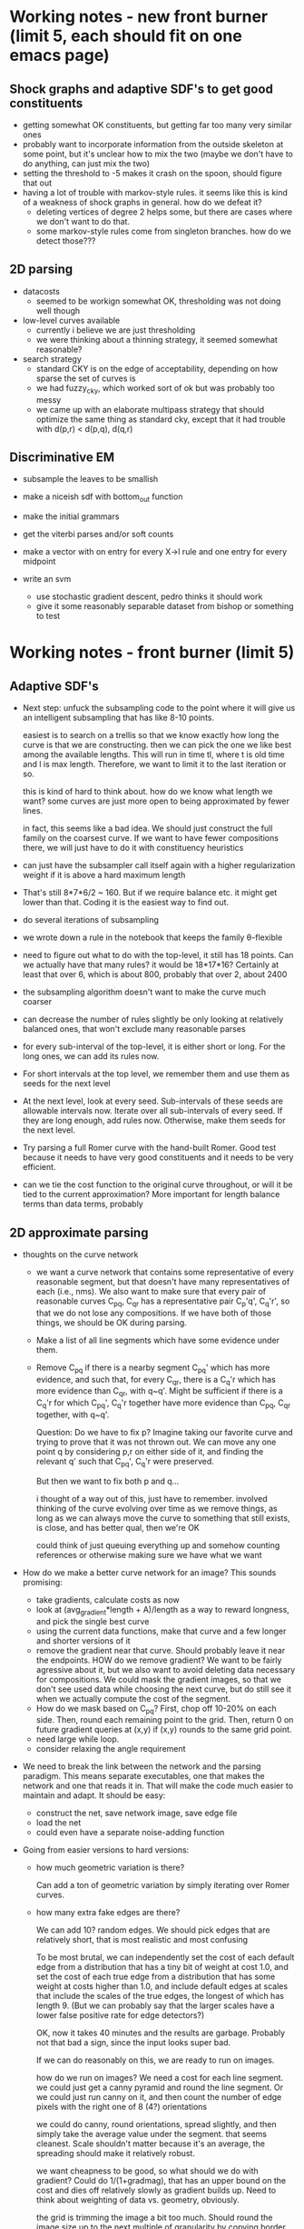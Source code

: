 * Working notes - new front burner (limit 5, each should fit on one emacs page)
** Shock graphs and adaptive SDF's to get good constituents
  - getting somewhat OK constituents, but getting far too many very
    similar ones
  - probably want to incorporate information from the outside skeleton
    at some point, but it's unclear how to mix the two (maybe we don't
    have to do anything, can just mix the two)
  - setting the threshold to -5 makes it crash on the spoon, should
    figure that out
  - having a lot of trouble with markov-style rules. it seems like
    this is kind of a weakness of shock graphs in general. how do we
    defeat it? 
    - deleting vertices of degree 2 helps some, but there are cases
      where we don't want to do that.
    - some markov-style rules come from singleton branches. how do we
      detect those???

** 2D parsing
  - datacosts
    - seemed to be workign somewhat OK, thresholding was not doing well though
  - low-level curves available
    - currently i believe we are just thresholding
    - we were thinking about a thinning strategy, it seemed somewhat reasonable?
  - search strategy
    - standard CKY is on the edge of acceptability, depending on how
      sparse the set of curves is
    - we had fuzzy_cky, which worked sort of ok but was probably too messy
    - we came up with an elaborate multipass strategy that should
      optimize the same thing as standard cky, except that it had
      trouble with d(p,r) < d(p,q), d(q,r)

** Discriminative EM
  - subsample the leaves to be smallish
  - make a niceish sdf with bottom_out function
  - make the initial grammars
  - get the viterbi parses and/or soft counts
  - make a vector with on entry for every X->l rule and one entry for every midpoint

  - write an svm
    - use stochastic gradient descent, pedro thinks it should work
    - give it some reasonably separable dataset from bishop or something to test
* Working notes - front burner (limit 5)
** Adaptive SDF's
  - Next step: unfuck the subsampling code to the point where it will
    give us an intelligent subsampling that has like 8-10 points.

    easiest is to search on a trellis so that we know exactly how long
    the curve is that we are constructing. then we can pick the one we
    like best among the available lengths. This will run in time tl,
    where t is old time and l is max length. Therefore, we want to
    limit it to the last iteration or so.

    this is kind of hard to think about. how do we know what length we
    want? some curves are just more open to being approximated by
    fewer lines.

    in fact, this seems like a bad idea. We should just construct the
    full family on the coarsest curve. If we want to have fewer
    compositions there, we will just have to do it with constituency
    heuristics

  - can just have the subsampler call itself again with a higher
    regularization weight if it is above a hard maximum length

  - That's still 8*7*6/2 ~ 160. But if we require balance etc. it
    might get lower than that. Coding it is the easiest way to find out.

  - do several iterations of subsampling

  - we wrote down a rule in the notebook that keeps the family
    \theta-flexible

  - need to figure out what to do with the top-level, it still has 18
    points. Can we actually have that many rules? it would be
    18*17*16? Certainly at least that over 6, which is about 800,
    probably that over 2, about 2400

  - the subsampling algorithm doesn't want to make the curve much coarser


  - can decrease the number of rules slightly be only looking at
    relatively balanced ones, that won't exclude many reasonable
    parses

  - for every sub-interval of the top-level, it is either short or
    long. For the long ones, we can add its rules now.

  - For short intervals at the top level, we remember them and use
    them as seeds for the next level

  - At the next level, look at every seed. Sub-intervals of these
    seeds are allowable intervals now. Iterate over all sub-intervals
    of every seed. If they are long enough, add rules now. Otherwise,
    make them seeds for the next level.

  - Try parsing a full Romer curve with the hand-built Romer. Good
    test because it needs to have very good constituents and it needs
    to be very efficient.

  - can we tie the cost function to the original curve throughout, or
    will it be tied to the current approximation? More important for
    length balance terms than data terms, probably

** 2D approximate parsing
  - thoughts on the curve network
    - we want a curve network that contains some representative of
      every reasonable segment, but that doesn't have many
      representatives of each (i.e., nms). We also want to make sure
      that every pair of reasonable curves C_pq, C_qr has a
      representative pair C_p'q', C_q'r', so that we do not lose any
      compositions. If we have both of those things, we should be OK
      during parsing.

    - Make a list of all line segments which have some evidence under
      them.

    - Remove C_pq if there is a nearby segment C_pq' which has more
      evidence, and such that, for every C_qr, there is a C_q'r which
      has more evidence than C_qr, with q~q'. Might be sufficient if
      there is a C_q'r for which C_pq', C_q'r together have more
      evidence than C_pq, C_qr together, with q~q'.

      Question: Do we have to fix p? Imagine taking our favorite curve
      and trying to prove that it was not thrown out. We can move any
      one point q by considering p,r on either side of it, and finding
      the relevant q' such that C_pq', C_q'r were preserved. 

      But then we want to fix both p and q...

      i thought of a way out of this, just have to remember. involved
      thinking of the curve evolving over time as we remove things, as
      long as we can always move the curve to something that still
      exists, is close, and has better qual, then we're OK

      could think of just queuing everything up and somehow counting
      references or otherwise making sure we have what we want

  - How do we make a better curve network for an image? This sounds promising:
    - take gradients, calculate costs as now
    - look at (avg_gradient*length + A)/length as a way to reward
      longness, and pick the single best curve
    - using the current data functions, make that curve and a few
      longer and shorter versions of it
    - remove the gradient near that curve. Should probably leave it
      near the endpoints. HOW do we remove gradient? We want to be
      fairly agressive about it, but we also want to avoid deleting
      data necessary for compositions. We could mask the gradient
      images, so that we don't see used data while choosing the next
      curve, but do still see it when we actually compute the cost of
      the segment.
    - How do we mask based on C_pq? First, chop off 10-20% on each
      side. Then, round each remaining point to the grid. Then, return
      0 on future gradient queries at (x,y) if (x,y) rounds to the
      same grid point.
    - need large while loop.
    - consider relaxing the angle requirement

  - We need to break the link between the network and the parsing
    paradigm. This means separate executables, one that makes the
    network and one that reads it in. That will make the code much
    easier to maintain and adapt. It should be easy:
    - construct the net, save network image, save edge file
    - load the net
    - could even have a separate noise-adding function

  - Going from easier versions to hard versions:
    - how much geometric variation is there?

      Can add a ton of geometric variation by simply iterating over
      Romer curves.

    - how many extra fake edges are there?

      We can add 10? random edges. We should pick edges that are
      relatively short, that is most realistic and most confusing

      To be most brutal, we can independently set the cost of each
      default edge from a distribution that has a tiny bit of weight
      at cost 1.0, and set the cost of each true edge from a
      distribution that has some weight at costs higher than 1.0, and
      include default edges at scales that include the scales of the
      true edges, the longest of which has length 9. (But we can
      probably say that the larger scales have a lower false positive
      rate for edge detectors?)

      OK, now it takes 40 minutes and the results are
      garbage. Probably not that bad a sign, since the input looks
      super bad.

      If we can do reasonably on this, we are ready to run on images.

      how do we run on images? We need a cost for each line
      segment. we could just get a canny pyramid and round the line
      segment. Or we could just run canny on it, and then count the
      number of edge pixels with the right one of 8 (4?) orientations

      we could do canny, round orientations, spread slightly, and then
      simply take the average value under the segment. that seems
      cleanest. Scale shouldn't matter because it's an average, the
      spreading should make it relatively robust.

      we want cheapness to be good, so what should we do with
      gradient? Could do 1/(1+gradmag), that has an upper bound on the
      cost and dies off relatively slowly as gradient builds up. Need
      to think about weighting of data vs. geometry, obviously.	

      the grid is trimming the image a bit too much. Should round the
      image size up to the next multiple of granularity by copying
      border pixels

      not working at all. try taking absolute value after summing.

      big problem - a segment has high gradient/low cost if it is 45
      degrees off of the correct direction, which is no good at
      all. We only actually want it to have low gradient if it is very
      close to the correct angle. We can get the sine of the angle
      between gradient and segment for each pixel. We should just give
      no gradient if the angle is off by more than a bit

      Before we do that, we should start running in parallel, because
      this will slow it way the fuck down.

      OK, it's failing utterly, but it's obvious why. Since we don't
      allow any structural variation, not even L->LL, and since we
      only include default edges of length <= 3, the long missing
      segments are simply impossible to create. Think about it, should
      be easy to fix...

    - how many true edges are missing?

      We can fail to add the true curve edges in with some probability.

  - Speed: takes 181 minutes / 3 hours to run on 16 images with 32x32
    grid and maxlen=8. This is about 11-12 minutes per image.

    That's relatively slow. Running 16x16 standard takes 3 minutes,
    for comparison. Running 32x32 would presumably take 24 minutes.

    Could start running these in parallel. Can do in python? 

  - We have a hierarchy of grids, similar to an image pyramid.

    We have curves between each pair of points. (Really they specify
    only the beginning and end of the curve, not the behavior in
    between.)

    We can compose two curves C_pq, C_qr to get another curve, C_pr.

    Unfortunately, the number of curves and compositions is
    prohibitively high (N^2=n^4 and N^3=n^6, respectively, where we
    have a grid of size nxn with N points), and we would like to use a
    restricted subset of them as a proxy for the full set.

    We would like it to be the case that any parse tree over the full
    set can be modified very slightly to be over the restricted
    subset.

    There are many issues with this.

  - Our current strategy is as follows: we allow only curves of length
    <= maxlen * (current side length of grid square). Currently we are
    using maxlen=8.

    We parse by starting at the finest grid, looking for compositions
    in the current grid, and then lifting P(X\to C_pq) up to the next
    coarser grid by rounding p and q to the next coarser
    grid. Terminal line segments are inserted at the beginning of
    parsing without regard to their length, so they will be lifted up
    along with everything else until the grid is coarse enough for them.

    We only lift C_pq when d(p,q) is at least the step size of the new
    grid. Unsure if that is the right idea.

  - How much can the segment pq be deformed by the lifting process,
    especially given that we lift the same thing repeatedly? We can
    say the following: let pq be a segment, and G be any rectangular
    subset of the grid that is aligned to coarse grid points at level
    i. If p lies inside of G initially, then even after rounding it
    will always lie inside of G. If p lies outside of G initially,
    then rounding it can push it to lie on the boundary of G, but can
    never push it to lie in the interior of G.

    This gives us some lower bound on the length distortion. If d(p,q)
    is larger than 1.414*gridlength_i, then p and q must lie in
    different grid squares, and they will not be collapsed together by
    rounding to level i.

  - We should almost certainly use the trick of making the maxlen
    longer as we go up. Think about that, it's probably not so bad. It
    means we can terminate safely sooner, which we should think about.

    Q: when can we stop?

  - If we switched to a more direct for-loop over the grid, we could
    potentially save a lot of computation by restricting to the maxlen
    linf-neighborhood.

  - Notes on visualizing parses:
    - It might be good to color the segments by their grid level,
      rather than their depth in the parse tree (although we can
      always look up either)

    - drawing is imperfect, because a segment can be covered up by its
      cousin in a righter subtree. Only way to ensure that
      highest-level color is used is to make a list sorted by rank and
      then do it. Since we know the depth, we could be inserting into
      lists, so it wouldn't be hard at all. Might also be good to
      label each segment as belonging to whichever levels it belongs
      to, and then commingling the colors, so that we know *all* the
      levels.

  - A much riskier optimization is to drop parse table entries that
    are high relative to other comparable entries. this could save a
    *huge* amount of time, but it would be easy to get rid of
    necessary pieces. 

    One interesting idea: suppose we throw out X\to C_pq when its cost
    is above a threshold T, say 100 times the cheapest cost of X\to
    C_xy, or 100 more than the cheapest cost. Then, suppose that
    future queries to cost(X\to C_pq) have maximum cost T, rather than
    infinity. This would not actually get rid of any parses, since we
    would essentially assume the existence of any parse that could
    have been dropped. The one issue is that we can then no longer
    skip X\to YZ, Y\to C_pq if cost(Y\to C_pq) is infinity. But, we
    might get some amount of the same effect if we check whether
    cost(Y\to C_pq) > T_X. If the factor 100 was instead set somewhat
    adaptively, so that it got lower as we went up, then we would be
    OK, because when cost(Y\to C_pq) is infinity in the current model,
    it would instead be T_Y, and if T_Y > T_X, we would be good. We
    would need to work out some sort of threshold schedule such that
    we would usually get that savings.

    Suppose that the factor is an additive A_X (in the log domain)
    rather than multiplicative. Then we would like it to usually be
    the case that

      T_X < T_Y

    which means we need

      bestcost(X) + A_X < bestcost(Y) + A_Y, 

    even though cost(X) = cost(Y) + cost(Z) + geometry. So in
    particular, we would need that bestcost(Z) + geometry + A_X < A_Y
    most of the time.

    What if we did multiple passes with different A_X, but used
    infinity as the default value instead of T_Y? The advantage of
    this is that we are finding true parses, so we are building up
    legitimate values of bestcost, which gives us a much better idea
    of how strict to be.
    
    Alternatively, we can ask for the bestcost in a restricted
    region. Clearly we can discard something if it is not the best in
    a trivial region including only itself. Clearly doing this
    globally could prevent something useful from being found. What if
    we do it with a k x k breakdown of the points? We are probably
    just replicating the fuzzy algorithm at that point.

    What if we change the algorithm to be coarse to fine somehow? We
    run parsing from fine to coarse as we do now, but we start at a
    relatively coarse level the first time, and then repeat it with
    finer and finer levels.

    The point is that we can potentially skip looking at X\to C_pr if
    we have a lower bound on the cost, which the previous iteration
    should give us (modulo the shape costs being slightly inaccurate)

    One problem with this idea is that we iterate over p,q first
    instead of p,r.

    We could say that when looking at X\to YZ, we skip Y\to C_pq if
    its cost at the current pass is more than the maximum cost of X\to
    C_pr (over reachable r) at the previous pass. So it could not
    improve on any parse that we know about, and in the coarse-to-fine
    world we would (hopefully?) know about every parse. (We would have
    to be sure to lift *all* the segments when doing coarser
    passes. It seems like it might be important to get stuff that
    would have have length 0, because it would allow us to actually
    always see the true curve.)

    As a slight modification of the above, we could use, instead of
    max_r cost(X\to C_pr), min_r cost(X\to C_pr) + buffer. This on the
    theory that good parses are very sparse, so max_r cost(X\to C_pr)
    will always be extremely high and basically meaningless. We would
    be assuming that the true parse would pass this test, but it
    doesn't seem that bad. Since p is fixed, we're not considering
    everything, so we will only be tricked if this subset of the true
    parse is close to a place where this subset fits *much*
    better. (Depending on buffer, obviously.)

    This sounds pretty cool but is slightly too complicated for
    now. It can be one of the next things we try, though, since
    speeding it up is important.

    More thoughts on ctf fuzzy: when we are searching over the first
    two points p,q, arguably the most relevant quantity is how good of
    a *context* exists for X\to C_pq. Thus if we have a lower bound on
    the "outside cost" of a parse tree containing X\to C_pq, we know
    whether we are interested in X\to C_pq. If cost(X\to C_pq) +
    lboutside(X\to C_pq) > bestparsequality, then we can safely ignore
    X\to C_pq.

    How do we define/calculate the "outside cost"? The regular
    "inside" cost of X\to C_pr is defined to be the minimum cost of a
    tree rooted at X\to C_pr which has no unexpanded nodes, and is
    calculated as 

      min_{q, X\to YZ} geom(X\to YZ, p,q,r) + cost(Y\to C_pq) +
      cost(Z\to C_qr).

    So the outside cost should be defined as the minimum cost of a
    tree rooted at S\to C_xy for some x,y, which has a single
    unexpanded node X\to C_pq. We can calculate it as the minimum of:

      min_{r, Z\to XY} geom(Z\to XY, p,q,r) + cost(Y\to C_qr) + 
      outside(Z\to C_pr)

    and

      min_{r, Z\to YX} geom(Z\to YX, r,p,q) + cost(Y\to C_rp) + 
      outside(Z\to C_rq)

    So, the best plan would be to use the outside tables of the
    previous detail. This will be fine, because we will be seeing all
    true trees and some false trees, just as in the current model.

    We should start writing up notes for this, it's very complicated
    and a lower bound is needed.

    Also, might think of increasing maxlen every round instead of
    increasing the fineness of the bottom grid.

  - Fuzzy cky: we have a hierarchy of curve networks. Each point in a
    given curve network gets mapped to a particular point in the curve
    network above it. We have a maximum distance that is allowed
    between p,q, and r at each level.

    We do parsing as usual at each level (with the constraint that
    p,q,r must be close), and then map the parse table up a level by
    coarsening points.

  - every curve lives at a particular scale. We can think of there
    being k grids, where points are connected in grid i if their
    distance is at most maxlen * gridstep, and greater than maxlen *
    (gridstep/2)

    We want there to be compositions that turn two curves into one, of
    the form C_{pq} + C_{qr} -> C_{pr}.

    We would like it to be the case that any composition tree in the
    finest grid, paying no attention to the maximum length, can be
    approximated well in this system. It would be sufficient if every
    C_pq + C_qr -> C_pr in the full system could be rounded
    simultaneously without destroying the parse. That is, we round
    C_pq, C_qr, C_pr, but require that the composition continue to
    exist. (There is a small and manageable issue, which is that the
    shape of the triangle will be changed slightly. For the watson
    distro, this should not be a problem.)

    How can we generate this set without actually iterating over all
    triples, which is after all the thing we are trying to avoid. We
    can easily generate the set of curves by simply iterating over
    each grid, including only short enough curves. But how can we say
    what compositions should exist between C_pq and other curves? We
    can say that we will only search over curves that are of length
    between d(p,q)/zeta and zeta * d(p,q). (Actually, can search only
    over curves that are longer, since one curve must be longer.)

    If we need only search over longer curves C_qr, then we are good,
    since they will be on the current grid or a coarser one, so we can
    simply iterate over nearby points in the current grid and round
    them if necessary.

    The only issue here is that d(p,r) can be smaller than either
    d(p,q) or d(q,r). Then we will have correctly identified C_pq +
    C_qr as a composition, but we may only know a too-coarse version
    of C_pr. We could, in the case that d(p,r) < min(d(p,q), d(q,r)),
    impose a minimum value on d(p,r)/min(d(p,q),d(q,r)) (say d(p,r) >=
    d(p,q) / 2, or over 3?) 

    Then, in the case that d(p,r) is smallest, we can project it to
    all its finer copies, hopefully not gaining too many productions
    in the process. We will just test it out and see. In order to do
    this, we need to know, given a coarse curve, what fine curves get
    mapped to it (even more than one level below)

    There is a minor issue that we may not know that d(p,r) is
    smallest, because we see only coarse copies of p and r. But
    hopefully we can deduce a lower bound on d(p,r), and do the right
    thing.

    This all seems like it should work pretty well, we are only making
    two assumptions about the parse tree.

    We can visualize this. The center point should be kosher in every
    scale, so we can look at all edges leaving it at each level, and
    for each of these all the associated compositions.

    It would also be good to show what happens to some random parse
    trees. If we generate a random curve somehow and then decompose it
    arbitrarily, this gives us a parse tree to look at.

  - The correct thing probably is to stop passing up once we are sure
    it has gotten to everyone that needs it. The problem is that if
    p,q,r is unbalanced, say d(p,q) = 1 and d(q,r) = 10, then we need
    to have pq and qr available during the same scan. 

    If we assume that when we combine things, the ratio between the
    two lengths is at most zeta, then we are good as long as 2 *
    minlen * zeta >= maxlen. We can prove this as follows:

    For the two to be present at the level with granularity STEP, we
    would have to have:

      minlen*STEP <= d(p,q), d(q,r) <= maxlen * STEP 

    Therefore, for pq and qr to be unable to combine, we would need
    that there is no STEP such that that holds. Assume wlog that
    d(p,q) < d(q,r). If we let STEP_pq be the largest used STEP such
    that minlen*STEP <= d(p,q), then pq and qr unable to combine would
    imply (assuming that steps are chosen as powers of 2)

      minlen*STEP_pq <= d(p,q) < minlen*2*STEP_pq
      maxlen*STEP_pq < d(q,r)

    and then we would have d(p,q)/d(q,r) < 2*minlen/maxlen. Assuming
    that d(q,r)/d(p,q) <= \zeta, then

    maxlen / (2*minlen) < d(q,r) / d(p,q) <= \zeta

    maxlen < 2 * \zeta * minlen,

    contrary to assumption.

  - What zeta do we want? 3-5 sounds reasonable. Whatever we pick, we
    can check that it is appropriate for a hand-built grammar by
    calculating the ratio of d(C_i,C_j) to d(C_j,C_k) for [i,k] ->
    [i,j][j,k]. We can even use a different ratio for each rule.
    Alternatively, we could have different lifting rules for each
    symbol.


  - We would like it to be the case that the children of a node have
    similar colors to their parent, but are distinguishable from each
    other. So we essentially want a binary tree over color space? If
    we imagine colors

0 1 2 3 4 5 6 7 8

then we could assign colors
. 0
.. 1
.. 2
. 4
.. 5
.. 6

Then cousins will not be confused, because the parent will lie between
them and the other.

. 0
.. 1/6
... 4/18
... 5/18
.. 2/6
... 7/18
... 8/18
. 1/2 = 3/6
.. 4/6
.. 5/6

  - So the children of x will be x + a/3, x + 2a/3, where a = spacing
    on x's level. a = 1/2, 1/6, 1/18.

  - We can then use that to index into some heat range or what have
    you. Could also map the first half into blue-red, second half into
    red-green. Then first two colors are (br,0,1) (rg,0,1), and we
    always map (br,a,b) to (br, (2a+b)/3, (a+2b)/3), (sim for rg) and
    use the left endpoint for coloring. 
  
  - If we had such a rule, then would it be important to only add in
    segments once they were long enough?

** Incremental incorporation
  - can think of adding one additional midpoint each round. we can
    look at the viterbi parses. (we will have to add in the rule id as
    well as the symbol id). one of the rules used will have the most
    unhappy midpoint. we can then add a new rule centered at the
    observed midpoint (what is the concentration? can just copy that
    of the other one). if we want to get something that really works,
    we need to somehow duplicate symbols... suppose we duplicate the
    two symbols on the rhs of the new rule, and duplicate their rules,
    but leave the targets of those rules the same. So, we turn two
    symbols into four symbols, and double however many rules. 

  - we're missing something. we want to know about correlations with
    siblings, but we only know about correlations with children

    how would we figure out correlation with parents? let's say that
    instead of just having a new rule, we also copy the top
    symbol. then any rule targeting it gets copied. then if we do both
    siblings, we'll get 4 copies of the rule, 2 of which will be right.

  - still not working all that well. why? it has two compatible leg
    bending rules, but doesn't know they go together. this is
    happening because the sdf we gave it puts one of the leg bends a
    level lower than the other. since the rule above it it never
    particularly unhappy, it's impossible for one leg-bending rule to
    see the other one

  - we could switch to copying the whole subtree of the parent of the
    bad rule's lhs symbol, or picking an optimal subtree
    somehow... but how do we choose an optimal tree when their parse
    scores will not be comparable? could look at score / (number of
    rules + 1), on the assumption that score is proportional to that

  - could take grammar from the bad curve, with same sdf, choose a
    particular subtree, and then merge it with the corresponding
    subtree. how to pick the subtree? could pick one with a good
    midpoint as root.

  - could take grammar from the bad curve, with same sdf, and merge
    the tops, and then do KL-based merging

  - aside: could we make a nicer picture of parses by just matching up
    the model subcurve with the target subcurve for every pair in the
    viterbi parse?
** Structure: Constituency heuristics
  - evaluating this
    - need to finish the sdf's
    - build a grammar
    - parse as in shorter_curves
    - should think about trimming sdf by finding compositions that are
      too similar and deleting them

  - computing shock graphs
    - compute signed distance function (we've done this before)
    - compute flux at each interior point
    - get a priority queue
    - enqueue points on boundary
    - iteratively dequeue and remove based on tests

    - [X] fix branch point detection
    - [ ] figure out 2x2 problem
    - [X] assign boundary points to nearest shock point
    - [X] build graph on shock points
    - [ ] contract away shock points of degree 2
    - [ ] copy the graph
    - [ ] iteratively delete leaves of the shock graph, choosing the one
      which, together with the edge connecting it to the graph, is
      responsible for the fewest points
    - [ ] (should we be thinking about edges of boundary instead of
      vertices of boundary?)
    - [ ] when the root is found, go back to the old graph and compute
      responsibilities by dfs.
    - [ ] for every non-leaf vertex of the graph, create a symbol
      representing its responsibility, and the necessary
      decompositions to represent the responsibilities of each of its
      subtrees.
    - [ ] look at the resulting sdf?

  - getting constituents from shock graphs
    - the subtree of any branch point is often a good
      constituent. but look at the hand, sometimes one of the
      endpoints is at a natural boundary and the other one
      isn't. Also, look at the thumb, sometimes the shock graph has a
      huge bend in it that does not have any associated branch points,
      and that looks like it should generate a constituent

      we can simplify the shock graph by assuming that all edges are
      straight lines, and introducing bend points when this creates
      too much of a difference. (Think of the CDT paper's approach to
      that.) This captures some of the constituents that seemed to be
      missing before. It should detect discontinuities arising from
      the circle turning a corner and having more freedom to
      grow. Have to think about how to pick a threshold or whatever to
      decide to insert a bend.

      actually, just setting the flux threshold relatively high seems
      to result in pretty straight bends

      as for getting rid of the extras, unclear. maybe we don't care
      all that much?

      we're missing some branch points. we have to think harder about
      the condition. also have to watch out for 2x2's?

      how do we extract actual constituents from the shock graph? we
      can assign every boundary point to the nearest point in the
      shock graph. we can then say, for every branch point, look at
      the division it induces in the boundary. how would we compute
      that? we have a list of endpoints, and a list of branch
      points. we can compute the degrees of branch points pretty
      easily. with the threshold where it is, it seems like the
      closest point is usually one of the roads to the endpoint

      we can compute a list of nodes and edges, and every boundary
      point will be closest to some node or some edge. We can then
      look at the graph. (We can construct the graph by making every
      shock point into a vertex, and then removing vertices with
      degree two and preserving the path. If every initial vertex
      remembers the boundary points it owns, we can update this and
      store these with the new edge. )

      Once we have a graph where all vertices have degree 1 or >= 3,
      we can pick an arbitrary root and do dfs from it to assign a set
      of boundary points to each subtree. (think about this.)

      where to put the root? we could continue the thinning procedure
      without protecting the endpoints, presumably the last point left
      would be a reasonable root.

      we could also try to pick the root which splits the tree most
      evenly, or gives the most balanced tree somehow.

      if instead of dfs from a root, we delete leaves iteratively,
      always deleting the leaf responsible for the least amount of
      stuff, then we would get a very reasonable root.

      once we have a root, this gives us a decomposition family. it is
      close to unambiguous, ambiguity only comes when we have branch
      points, and it's kind of meaningless ambiguity resulting from
      CNF-ification.

      I think we get another df from the outside skeleton? think about
      it. outside skeleton seems to have multiple components...
      
      once we have a df, we can construct a grammar.

  - should also look at the outside skeleton, it might tell us how to
    omit holes intelligently, which is something we need to know about

  - shock graphs offer a natural transition to thinking about
    constellations, which is nice

  - ***********************

  - a thought about constituency: maybe think about shock graphs? They
    certainly have the property that protuberances are constituents

  - Arguably this has to wait until after we can find a really good
    "optimal" set of constituents, since the easiest way to evaluate
    these is by comparing them to the actual optimum.

  - Next step: make an experiment for this

  - When the shape is close to convex, we should proceed by
    straightness. When it is not, we should proceed by protuberance,
    in order to get it closer to being convex. We identify a
    protuberance, and then we recursively go into it. If it is locally
    convex, we use straightness. If it too is locally concave, we use
    protuberance again.

  - how do we decide what is close to convex? can just say that we
    don't want any negative triangles with large area, that should do
    quite nicely

  - if we look at protuberances, it seems like often one of their
    bounding vertices is the middle vertex of a very negative
    triangle. The other one isn't necessarily, so we might have to use
    that point's closest neighbor or something. For the head, both
    bounding points have very negative triangles. Instead of thinking
    of it as negative triangles with large area, we could think of it
    as the displacement of the midpoint to the left of the line
    joining the endpoints, if we are going ccw (q: how do we know if
    we're cw or ccw? could try voting on it, under the assumption that
    ccw <-> midpoint to the right (given local convexity))

  - General thought: if removability is a good constituency test, then
    what tells us that a subcurve is removable? Protuberance obviously
    does, since we can imagine cutting it off at the bottleneck.
    Straightness also does, because we can just make it straighter.

  - For triangle decay: think about multiplying area by perimeter. It
    would eliminate some of the super long and skinny triangles that
    were a problem.

  - the triangle decay algorithm is working somewhat interestingly. we
    should think about the super long and skinny triangles; maybe we
    want them as constituents, maybe we don't.

  - How do we turn the triangle decay path into an SDF? If we run the
    decay backwards, it gives a decomposition whose top-most level is
    ambiguous (can break a triangle in three ways), but otherwise
    unambiguous

  - it is a semi-reasonable decomposition, but it acts weirdly around
    certain protuberances. it cannot search over all decompositions of
    a protuberance, only those that correspond to growing it by
    triangles. For some protuberances, the negative triangle check is
    actually preventing the most intuitive decomposition.

  - so, maybe replace negative triangle check with something more
    subtle. Have to think about this.

  - Is this a reasonable thing? It seems relatively reasonable. It's
    really much more about constituency than about adaptive SDF's now,
    though.

** EM: discriminative training
Think about doing discriminative training a la LSVM. Once we have the
soft counts of a parse, we can use that as an x-vector in a
discriminative setting. This should work to retrain rule costs.

Imagine that we have two classes of curves.

We want to make sure that the relative values of $P(C|G_1)$ and
$P(C|G_2)$ are consistent with the labels.

For every curve $C$, we wish to compute vectors $X_{C, G_1}$, $X_{C,
G_2}$ such that $\log P(C|G_1) = \langle X_{C, G_1} | \theta_1 \rangle$ and
$\log P(C|G_2) = \langle X_{C, G_2} | \theta_2 \rangle$, where $\theta_1,
\theta_2$ are vectors derivable from the grammar parameters.

If we consider the midpoint distributions to have fixed means, but not
fixed concentrations, then $X_{C, G_1}$ can just be a vector of rule
counts, and a sum of $|z^* \mu|^2$ values, while the $\theta$ vectors
can have the corresponding rule costs and concentrations.

* Working notes - back burner
** Structure: Merge and Replace
  - compute merge and replace heuristics on Romer I hand-built
    grammar, apply, sample. Limit to nt's with scale > thresh (1/4,
    1/8?) to avoid triviality

  - we might want a grammar copying function as part of this

** Constituents in MPEG-7
  - Running a full evaluation means doing matching 1400 * 1400 =
    1,960,000 times. We can start with a simpler version by limiting
    ourselves to two similar classes, which would mean doing parsing
    only 40*40=1600 times. We can further simplify things by examining
    only 10 from each class, which brings the number down to 100,
    which we should be able to run in less than a day.

  - We would like to approximate each curve by a very short curve
    whose interior has small symmetric difference with the true
    interior.

  - We can extract curves from binary images now

  - We can drop points if they lie on the line connecting the points
    before and after them.
      
** Multiple jittered midpoints in EM
  - Next step: try upweighting the original midpoint, might keep parses less
    insane (if that helps, it tells us a *lot* about the weaknesses of
    EM)

  - some of the ugliness might come from the 3rd to last
    hand-annotated romer curve. try training on less data

  - weird bullshit went away, but there is less geometric
    variability. maybe just kill that one particular example.

  - OK, the weird flips are gone, and there is still a lot of
    variability. 

  - took out upweighting, it reintroduced a small flip at the end of
    the arm when the arm is crossed. It seems like this is comes from
    a flip in the data. The grammar has not learned that the inside of
    the arm should be flipped if the outside of the arm is... this
    suggests that we just need more EM iterations, because that should
    be an easy enough thing to learn. If it doesn't work, then we
    might need to keep rules alive longer, presumably by adding
    artificial counts

  - actually, it's impossible to learn. You have to duplicate
    nonterminals to achieve that, since it needs to associate the
    context of a symbol with a different distribution on the rules of
    the symbol.

  - how do you do that? we could have 5 copies of the entire grammar
    with disjoint symbols, but that prevents factorization. we could
    have 5 copies of each symbol, and give a different midpoint to
    each one. but then we kind of want each of them to have 25 rules
    so that it can go to all symbols at the next level. We could give
    it ~3 random rules to the next level, each with the same midpoint.
  
    higher up, we should maybe have more rules (all of them?) so that
    we don't lose any of the grammar.

    should start a new experiment for this thought, call it
    correlated_tuning? the point is that we want to get rid of the
    independence

  - it seems to be alternating between two grammars at the end...

  - upweighting did not help much. it might have helped some?

  - works sort of OK, need to think about what's going wrong, but
    pretty respectable

  - might also want to use fewer copies, or somehow delete more rules?
** General thoughts on 2D parsing
|-------------------------+---------------------------------------|
| Grammar source          | Data cost                             |
|-------------------------+---------------------------------------|
| hand-built              | take fixed curve, make cost very low  |
|                         | for segment close to a curve segment, |
|                         | very high o/w                         |
|-------------------------+---------------------------------------|
| automatically generated | draw filled curve in black, run canny |
|                         | to get edge quality, charge cost      |
|                         | accordingly                           |
|-------------------------+---------------------------------------|
|                         | Take image, run canny or PB           |
|-------------------------+---------------------------------------|

  - think about how to only look at midpoints close to the Watson mode

  - can speed up parsing by only considering X\to C_{p,q} when p and q
    are "about the right distance apart" given that we know the global
    scale approximately, and that we know how far apart they tend to
    be relative to that (can answer that by sampling, or learn it)

  - work only with a fixed parse tree for now, since L\to LL was the
    source of more than half our woes. as long as we have $P(X\to
    \ell_{p,q})$ for all $p,q$, and we think that our segments are
    straight, it's fine to do this.
** Structure: Constituency
  - Next step: draw the grammar we selected, show samples

  - Load the hand-built sdf, highlight agreements

  - run on articulator, run on n-armed shape 

** Datasts: mpeg7
** Datasets: horses
** Datasets: labelme polygons
** Datasets: ETHZ
** recover a grammar
  - build some simple grammar, see what we learn
  - maybe have to measure KL divergence or some such if recovering the
    exact grammar is impossible
** Parsing: Parsing curves of variable length
  - Next step: Probably stuck until we get better SDF's for long curves.

  - The experiment "longer_curves" works pretty well.

  - The experiment "shorter_curves" works less well.  I think the SDF
    is to blame.

  - If we had aligned training data, we could build the optimal
    sdf. But we don't.

  - Recover a correspondence with both missing and extra points. Go
    from one ground-truth Romer curve to another?

  - try using scale-based rules, but just using straight
    midpoints. Getting the straightcosts correct will already take us
    fairly far away from the current mess. think about having all
    concs be equal, as that would make all parses have the same sum of
    concs, although it seems unrealistic
** Grammars: Watson distribution
  - think about using Kent instead? Kent is harder to fit.
  - figure out how to fit differently constrained watsons, e.g.,
    watson with fixed mean, watson with mean constrained to lie on a
    line, etc.
** Texture: Modeling nonterminals with scale
  - We have nonterminals $L_s$ indexed by their *scale* $s$. In a
    curve of length $n$, $L_s$ is meant to model curves of length
    approximately $sn$.

  - We have productions $L_s \to L_t L_{s-t}$.

  - For compactness and efficiency, we choose a restricted set of
    scales. Choosing this set is basically a continuous version of the
    SDF problem. We solve it simply by allowing scales $s_{a,k}
    =2^{-k}a$, where $1\le a\le 4$, and $2\le k$. When $k$ is
    sufficiently large, the scale is very small, and we can ignore
    $L_s$ or model it slightly incorrectly.

  - We choose productions $L_{as} -> L_{bs}L_{(a-b)s}$,
    for all $1 \le b \le a$. We let the probability of that rule be
    ${a \choose b}/2^a$, this is arbitrary but seems reasonable
    enough.

  - For each rule $L_{as} -> L_{bs}L_{(a-b)s}$, we need to pick a
    midpoint distribution. Currently we do this by considering all
    triples of points $i,j,k$ where $k-i \approx asn$, and $j-i
    \approx bsn$, and fitting a Watson distribution.

  - The sampling is blowing up for the maple; it is generating very
    large triangles from its Watson distributions. We might want to
    somehow constrain the watson to not be crazy far off the
    midpoint. In general, the issue may be that the global structure
    is not modeled well by texture.

  - We can tune with EM, although we haven't tried this yet.

  - It is interesting to look at the many-part leaves (leaf classes
    10,14). Their texture is not understood at all, because it cannot
    be described by a stationary model. You cannot fill in this
    texture unless you know whether you are on the tip of a sub-leaf
    or in one of the valleys between sub-leaves.

    The training procedure described above will obviously only learn
    stationary textures, because it incorporates all samples $(i,j,k)$
    of the same general size into a single model without considering
    how that sample fits into the larger texture.

  - For leaf classes that do have stationary textures, like leaf class
    1, the samples look reasonable at a fine scale

  - It is interesting to consider the problem of having two
    textures. If we look at the stems and the leaves (in leaf classes
    2,13,etc.), we see that there are two very different textures,
    which cannot be modeled by what we have described above. Even if
    we fit a mixture of Watsons to each midpoint instead of a single
    Watson, it is clear that this model cannot capture both textures
    without mixing them somehow.

    It seems like what we want for the leaf/stem problem is to
    duplicate the whole grammar, seed with random midpoints to
    differentiate the copies, and then tune with EM. But we need to
    stitch the two grammars together at some scale, and this is not a
    very general-purpose solution.

  - what is the method below doing? at any given step, we assume that
    the curve is made up of chunks at the current scale s, each
    labeled with a nonterminal (and possibly one or two smaller
    scales, consider a scale of length 3, might want scales of length
    2 interspersed), that each chunk and its nonterminal are
    independently chosen from a distribution CHUNK_s, and that each
    chunk is composed of two chunklets living at a lower scale, but
    that these two chunklets, and the way in which they are combined,
    are chosen from a distribution G_X, where X is the nonterminal
    labeling this chunk

    When retuning at scale s, the probability of $S\to SX$ can be
    interpreted as the probability of X in CHUNK_s. This will not be
    used higher up, but we can use it to prune at scale $s$ before
    moving up.

    Thus, we are bootstrapping by making and then unmaking a series of
    independence assumptions. Each time, the independence assumption
    allows us to treat the data as being uncorrelated beyond the
    current scale, and thus we have many independent samples that we
    can combine.

    It seems like we cannot get very badly "stuck" because of a
    mistake at some lower level. If the model really wants X and Y to
    be distinct at a level, then their subparts will probably be
    fairly distinct at a lower level. If not, then X and Y are
    probably different mainly in how they combine their subparts, and
    not in what those subparts look like, in which case it is not a
    problem that we have identified their subparts.

  - Go from the bottom up. start with a single nonterminal at the
    lowest level. whenever going up a level, construct all possible
    rules * -> YZ, and give a unique new nt for the lhs of each. dup
    each such rule with different midpoints, duping the symbol at the
    same time. then retrain the grammar, assuming that the entire
    curve is a concatenation of nonterminals at the current scale (and
    thus competing explanations like $/\backslash$ and $\backslash/$
    actually are forced to compete).

    How do we parse/get soft counts with concatenation? We introduce a
    symbol S, and have rules $S \to -> SX$, where X is any symbol at the new
    level. The cost of the rule will be zero. Then the only legal
    parse is a concatenation of symbols at the new level, with
    whatever internal structure below.

    Do this, and then prune the new level down to acceptable levels,
    either by killing things with low counts, or by killing some and
    then retuning, etc.

    How to deal with length fuzziness here? want to be able to
    concatenate nts that are slightly longer or shorter than the ideal
    length. also want to be able to parse with some lengthening and
    shortening inside the grammatical part. can use X->l, L->LL, as
    long as we make sure that we don't stray from the appropriate
    scale.

    There are two issues - are the chunks the right length, and are
    the parses inside the chunks balanced? we can keep the parses
    inside the chunks balanced by using our straightcost heuristic
    (it's a little bit funky at the lowest scale, where we probably
    have to have old-school L->LL. This will hopefully be isolated
    enough...)

    We can keep the chunks the right length by charging a penalty in
    the S->XS rule when X is not the expected length. We can also just
    not allow X that is significantly off of the expected
    length. (Note that we have to change the sdf to allow really long
    S things. not that big a deal with the full sdf, but it's not
    clear we can afford the full sdf. actually, we might be OK, as
    long as the scale does not get too large. we have quadratically
    many S-ready scurves, but each has relatively few rules attached,
    because it only has to break at the right...)

    can break curves into scale or double-scale sized pieces, but then
    how do we know to ignore the ends... could say that any
    double-scale-sized piece created by concatenating two scale-sized
    pieces inside a triple-scale-sized curve is goal-worthy

    maybe make that (k-1) concatenated pieces inside a k-scale curve,
    so that it can't avoid problematic pieces of the curve

    code thoughts: can jam markov into the allowable distribution, and
    then do something a little annoying during sampling (take (p,q) ->
    (p,q,markov(p,q)) instead of (p,q) -> (p, watson(p,q), q))



** Parsing: One-to-one
  - We could show actual scores for the 27 possible rotations
  - do this with some more examples
** Parsing: Recover a 1-1 correspondence with misleading intermediate points
  - given curves with corresponding points, and also somewhat
    misleading intermediate points, make sure that we can recover the
    correspondence
    - want to see ambiguity (fake stubby finger parsed by L->LL or some such)


** Constellation grammars
  - Consider an x, or a 6. We can model the outside curve of these
    objects, but we are in some sense missing the picture. Suppose
    that our goal is to model the set of curves that lie under the
    ink.

o   o
 o o
  o
 o o
o   o

a   o  _ -> X_ab
 o o
  o
 o o
o   b

a   c  X_ab -> Y_ac C_ab
 o o
  o
 o o
o   b

If this triangle is close to a right triangle, then ac is
approximately perpendicular to bc, which distinguishes an x

a   c  Y_ac -> Z_ac C_cd
 o o
  o
 o o
d   b

Similarly for triangle acd. If both triangles are approximately right,
then acbd is approximately a rectangle. And, since we are also
modeling the relative side lengths, we can demand that it have an
appropriate aspect ratio.

Z_ac -> _

C_pr -> C_pq C_qr
o-o-o

The only modifications the grammar needs is to allow rules of the form
X_ab -> Y_ab Z_ac, instead of just X_ab -> Y_ac Z_cb. This would not
be difficult in the parsing code, just have to specify which kind of
rule it is.

How would a 6 be modeled?

  ooa
 o   
 bood
 o   o
  eoc

S_ac -> C_ab X_bc
X_bc -> Y_bc Z_cb

Y_bc -> C_bd C_dc
Z_cb -> C_ce C_eb

How do you build such a thing from a single curve? If you are
considering a simple curve, no need. How does one even specify a
non-simple curve? Can just give vertices and edges.

One can then identify vertices with deg >= 3. If they are removed (or
better, if a distinct copy of them is made for each of their edges),
you get a collection of simple curves. If you then model the
relationship of the endpoints of these simple curves, you are done. 

One can then model these relationships by picking two base points, and
iteratively adding in points c by rules of the form 
X_ab -> Y_ab Z_bc

What constraints are desired? We want it to be the case that the set
of curves is exactly covered by the set of lowest-ranked nonterminals
created by this process. So, it might make more sense to think of
composing these curves. We have a preference for composition that is
straightforward, X_ac -> Y_ab Z_bc. 

Note that loops like that in the 6 make the above slightly more
complicated. It might be good to break loops at their furthest point
from the end, so that we have more landmarks to use when building the
global model.

So, we now have a set of simple curves, connected at various
points. We want to split the set of contours in half, in such a way
that the two sets are connected at only one point. We can then model
that with a rule of the form X_ab -> Y_ab Z_bc, where b is the shared
point, and a and c are point in the respective parts.

What if there is no point b that splits the graph in half? Consider

oooo
o  o
aoob
o  o
oooo

How would we model this by hand?

cood
o  o
aoob
o  o
eoof

S_cf -> X_cf Y_cf
X_cf -> C_ca C_af
Y_cf -> C_cf C_ab

but this last rule is not allowed by our ruminations above

S_cf -> X_cf Y_cf
X_cf -> [ca] [aef]
Y_cf -> Z_cb [bf]
Z_cb -> [cdb] [ab]

would work. Our strategy above was to pick two points of degree two,
and write the rule

X_ab -> Y_ab Z_ab

This cuts some loops, making the graph into

c  c'ood
o      o
aoooooob
o      o
eoof   f'

which is then decomposable by previous methods.

In general, if the graph is simple, we decompose by finding a
separator point. If the graph is a single loop, we decompose it in the
standard way. If the graph has genus 1, but is not a single loop, we
decompose by finding a separator point. If the graph has genus 2 or
more, and has no separator points, we identify two cycles, and
decompose by finding one point with degree 2 in each cycle that is not
in the other cycle, and cutting the two loops at these points. This
then reduces the genus by 2, hopefully.

Looking at the example of the x, we see that the above method would
work, but it might not give us the most appealing decomposition. The
genus-2 slice is probably fine, as long as we choose points that are
far apart. The genus-1 slice is also probably fine. But if we
decompose by finding a separator point, we want to think about exactly
what we do with it. The graph may shatter into more than two pieces,
and we may not even want to use the separator point as a
landmark. (Although if we don't, the grammar may look pretty weird.)
Looking again at the x, if we choose the crossing point as a
separator, we would like to split the remaining curves into the two
strokes, which we are free to do. We can then model each stroke as
X_{end cross} -> C_{end cross} C_{cross end'}.

Thus, given such a curve, we can decompose it via a series of
steps. These decompositions can be embedded in rules of a simple form,
and their geometric content modeled by Watson distributions. Given
these decompositions, we can regenerate the original curve, and
distort it by sampling from the Watson distributions. By modifying the
parsing algorithm slightly, we can parse with these models.

The main change in the code that would be needed would be to add a
"type" to the rules. Currently, they are all of two forms:

I   ac -> ab bc
II  ab -> ab ba

But we would also like
III ab -> ab ac   (to make a into a separator point)
IV  ab -> ab ab   (to slice two loops at a and b)

This would actually be trivial to implement, though. Type IV is not
even necessary, since it has the same form as a closed production. We
would only need to change sdata.closed from boolean to Open | Closed |
Junction

The grammar construction code could be left as is, and only used to
construct standard grammars. Actually, it could even handle this new
stuff, since it is generic enough to use any frozen_grammar.

So, if we construct some sort of frozen_grammar that models the above,
which would be trivial, we can build shape grammars on top of it.

How do we build such a frozen grammar? write a recursive function that
takes in a graph structure, chooses a rule to apply to it, and then
either calls itself on the new graph (in the case of a genus-2 slice)
or it breaks the graph into two pieces and calls itself on each piece
(in the case of a separator, or a genus-1 slice). So, the only thing
we really need is a data structure for the graph, which curve_network
essentially is. 

We could hand-annotate some MNIST digits to play with these
structures. This would also give us an extremely fruitful testbed for
attaching part filters to shape models, since Yali knows how to make
really good part filters for mnist.

** Parsing scenes in real images


** javascript annotation tool, 
  - figure out labelme's 

** Image Parsing: 2-D Parsing with part filters
  - Center a part filter around every point of the curve
  - Could also try to center a part filter around the base of every
    constituent's triangle

* Working notes - attic
** Datasets: Correcting Romer "ground truth"
  - Once we get image parsing working even a little bit, we should use
    the hand-built Romer grammar to extract better curves from those
    images.
** CODE: Drawing grammars
  - filp rule-level samples? attach them to the base curve?

  - give a curve of length 2 as the canonical example for $L\to LL$
    rules

** CODE: Curve file comments
  - Write a curve loading function that knows to ignore comments
  - Write a curve loading function that reads in comments, returns
    them as an aligned string
  - Make labeled curve drawing do this

** CODE: Turn show-samples-midpoints into an executable
  - Give the midpoints in a separate curve file
** CODE: Coding style
  - general rule of thumb(?) - the library files should not have
    serious choices in them, they should give enough support for the
    experiments and executables to make choices. when a choice is
    needed, take a relatively generic function instead of various
    parameters. this is good for keeping the library current and
    correct, and as long as we don't change the sort of function we
    accept, it also means that old experiments will still run, even if
    we have moved on to different choices in newer experiments

  - rename curve_network maybe? think about the data structure in there

  - think about moving geometry into basically a module about complex #s

** Grammars: Various grammatical models

|---------------------------+--------------------+--------------------|
| *Length-related rules*    | *Decompositions*   | *Midpoints*        |
|---------------------------+--------------------+--------------------|
| no length-related rules   | Single hand-picked | Single midpoint    |
|                           | decomposition      |                    |
|---------------------------+--------------------+--------------------|
| scale-free L\to LL        | Single arbitrary   | Multiple midpoints |
| where necessary           | decomposition      |                    |
|---------------------------+--------------------+--------------------|
| scaled L\to LL where      | Single optimal     |                    |
| necessary                 | decomposition      |                    |
|---------------------------+--------------------+--------------------|
| scaled L\to LL everywhere | All decompositions |                    |
|---------------------------+--------------------+--------------------|
|                           | Arbitrary subset   |                    |
|                           | of decompositions  |                    |
|---------------------------+--------------------+--------------------|
|                           | Decompositions     |                    |
|                           | weighted by        |                    |
|                           | constituency       |                    |
|---------------------------+--------------------+--------------------|

** Metrics
  - examine samples
  - examine pictures of midpoint distributions
  - examine cross-entropy, i.e., ($-\frac{1}{N} \sum_{i=1}^N
    \log q(x_i)$ ), where q(x) is probability according to the
    model. Very important to make sure that q is normalized, which
    could be difficult.

** Datasets: Get hand datasets
  - www.idiap.ch/resource/gestures/
  - personalpages.manchester.ac.uk/staff/timothy.f.cootes/data/hand_data.html


** Grammars: Compare grammar models to Markov models
  - implement markov models (already done somewhere?)
  - parse with markov models? this is probably easy, but it would
    require a bunch of coding.
  - alternatively, we found a paper that shoehorns a markov model into
    a bingham distro or some such. Also, Mardia and Dryden have
    something like this.
** Grammars: Compare grammars to procrustes / watson / bingham as baseline
  - need to implement whatever, which will require figuring out the
    math for it
  - can represent shapes as curves, so we just need to know how to map
    shape to procrustes-style coordinates, how to compute score (just
    a dot product?)
  - should compare to learned watson etc., so we need to be able to learn a
    watson etc.
  - need to write code to organize the cross-entropy calculation
  - need to make sure that both grammars and watson are normalized distros
  - should do a grid search over the concentration parameter, at least
    for watson. can either report all or choose one by xval
** Grammars: Build interesting grammars by hand
Simplest is probably a simplified hand.
 - want to see choice (thumb vs. no thumb)
 - want to see shared parts (fingers)
 - want to see meaningful MP dist (ideally, articulation of
   fingers and thumbs)
 - check that samples look nice

  - if we build a model for hand-annotated romer or asl, compare a
    hand-built grammar with rich structure to an auto-generated
    one. this is not that important here, because without EM the
    structure is not that important.
** Grammars: build interesting and valid grammars from shapetrees
Want to have good shape deformation given simple hand-picked midpoint
models, with no structural variability whatsoever, not even X->l or
L->LL
  - use hand-built grammars based on hand-annotation and
    hand-choosing the shapetree
  - see how choosing different shape trees will influence the
    samples
  - try comparing samples to samples from a standard
    procrustes/watson/bingham model
  - look at cross-entropy

  - what kind of dataset do we need? want enough images that the
    watson distro or whatever can actually be fit. need to have
    explicit correspondences. hand could work, or we could put
    explicit annotations on romer.

  - what code is needed?
    - k-ary watson, need to be able to calculate probability
      (including normalization), sample, and learn
    - need to specify a single parse tree
    - need to be able to train, use, and sample from 3-ary watson,
      given hand-labelings

** Grammars: Figure out how to deal with variation in length
  - Either have good shape models that include X->l and L->LL (or
    figure out a different way to deal with variable length curves)

  - need to make LLL rules for some of the subcurves. if we are going
    to change this to have scaled L's, this becomes kind of scary. do
    we generate scaled L's on the fly during parsing, or do we
    generate a whole bunch of statically scaled L's during grammar
    creation, and just go down fairly far (thus making the grammar far
    bigger than it is now) a compromise would be to statically
    generate the L's but have them for a number of scales, and link
    them all up appropriately (rounding the scales a bit) that seems
    like it would work just fine.

  - again, want cross-entropy to support this, although it's not
    clear what the non-grammatical version would be

  - X->l L->LL may(???) be basically mandatory for classification or for
    cluttered parsing, both domains have length bias problems to
    consider

    - for classification, we are parsing a single curve with many
      grammars. therefore, it is important that we use the same number
      of rules in parsing the curve with each grammar. using X->l and
      L->LL makes this sort of true, since we always use n X->l rules
      and (n-1) X->YZ rules, including L->LL. The concentrations make
      this not work perfectly, since those (n-1) rules will not all
      have the same concentration, and it seems like concentration
      tells you a lot about the magnitude of the terms (but not
      everything)

      in the past we have used $\log P(X->l) \propto scale(X)^2$, since
      we are guaranteed that sum scale(X) = 1 for the set of
      nonterminals used in any parse. EXCEPT, this does not apply to
      the leaves, since they exist at multiple scales once L->LL is
      invoked

      so maybe the answer is to have an infinite chain of nonterminals
      that AREN'T self-similar. The most obvious thing to do would be
      to have the leaves be L_s, and have L_s -> L_t L_{s-t}.

      This leaves us with the problem of deciding the properties of
      L_s as a function of s. The probability of L_s -> l can be set
      as before, since the ell-2 norm of things that sum to 1 seemed
      pretty solid - mostly unbiased, some push towards balance

      this still leaves us with picking a midpoint distribution, and
      also with deciding P(L_s -> L_t L_{s-t}) as a function of t. We
      could simply fix t=s/2.

      Picking the midpoint distributions seems like it should just be
      done empirically. Pick a class of shapes, and just look at what
      L_s -> L_s/2 L_s/2 would look like. We can use either euclidean
      arclength or simply the index to think about the scale. To get
      enough data, we should group the scales somehow? Good scales
      are: 1/2, .4, .3, .2, .1, .09, .08, .07, ..., .01, .009, etc.
      We can look at every subcurve and just round everything to the
      nearest scale.

      This still does not address texture, but it would at least let
      us do our classification in a principled way.

      This might even get at texture, since it gets relatively close
      to the GP "correlation at a specific distance" phenomenon.

      results: there is an interesting amount of variation between
      classes in swedish leaves, very different watson concentrations,
      slightly different patterns wrt scale

  - next thing to do: sample from this somehow, see if we like the
    generated subcurves

  - ultimately, can bottom out the single-example grammars in this
    way, sample from them, see what happens. it seems like different
    classes would switch from shape to texture at different scales.

    we could even explicitly allow a choice for this, i.e., have L->LL
    rules even for nonterminals that do have rules. then EM could try
    to decide about the global/local decision for us (although EM is
    completely untrustable!!!!!)

  - a good start would be to just do some exploratory work, figure out
    what short curves tend to look like, then we know more about things...
** Grammars: Have good shape models using more complex grammars
    - try building them by hand by hand-parsing example curves,
      choosing intuitively reasonable correspondences.
    - imposing a hand-built grammar on Romer seems relatively
      reasonable, especially if we hand-pick and use the ground truth
      curves
    - can also impose a hand-built grammar on ASL


** Structure: Figure out optimal single-example grammar
  - figure out the correct way to build a grammar from a single example
    - random thought: what if we formulate some notion of
      triangle-skinniness, and use this to define the optimal
      subtree. this seems like it would help with a lot of
      issues. ratio of shortest to longest side is one measure, maybe
      we would add logs of that

  - we can optimize any function of the form sum_{examples}
    sum_{i,j,k} f(i,j,k) if we let f(i,j,k) be the negative log
    probability of the shape deformation cost (which we know because
    we have correspondences) then we can get cross-entropy this way

  - we are getting good constituents!

** Structure: Implement Merge and Replace
  - demonstrate that merging and replacement do something reasonable,
    given an auto-generated grammar
  - start from ideal single use grammar, show a Replace (finger models)
  - start from ideal single use grammar, show a Merge (thumb vs no thumb)

** Structure: Implement Merge and Replace KL heuristics
  - actually compute the KL tables for these two guys
  - demonstrate that merging and replacement heuristics do something
    reasonable, given hand-built grammar

** Structure: Use Merge and Replace to search for good grammar
  - demonstrate that we can learn interesting grammars from scratch,
    i.e., that beam search or whatever works well given the
    heuristics. probably have to do something more clever than
    applying individual merges and replacements based on pairwise
    similarity.

  - using ASL alphabet seems like it gives a lot of opportunities for
    interesting grammars

  - can hope to learn symmetries of human figure
  - sample a shape and decide whether it looks plausible
  - generate novel but correct shapes?

** Structure: Figure out how to optimally incorporate new samples


** Texture: Try to learn a grammar that combines global shape with local texture

  - Build both kinds of rules, and then connect them so that shape
    nonterminals are allowed to use the texture rules appropriate to
    their scale

  - Tune with EM, see what happens

** Texture: GP thoughts
  - current thoughts: think of a curve as coming from a gaussian
    process. map to modified bookstein coordinates, subtract out some
    global trend (perhaps the optimal parabola centered midway, e.g.)
    and then figure out what the covariance of f(x_1) and f(x_2) is as
    a function of x_1 - x_2. Graph this as a function of dx to see if
    anything pops out, it should for various sawtooth-like curves


** EM: Tuning with curves of variable length
  - do with fixed parses
  - do without fixed parses
  - difficulty here is mainly in modeling length-related rules. This
    is very messy since these parameters are essentially just measures
    of scale, and thus it is not very meaningful to learn them.

** EM: Tune rich grammars correctly with EM
  - do with fixed parses
  - do without fixed parses

** EM: Show that EM fails given bad parses
  - impose bad grammar, see what happens

** EM: Contrastive EM and POE
  - Think about parsing samples from the current, using those soft
    counts as negative training. This would hopefully correct for bad
    parses that the current grammar favors inappropriately?

  - Think about this with mixture models, see if it makes sense there

  - Think about the product-of-experts version of the shape
    grammar. Think of it as creating exponentially many grammars. How
    would we train those gramars correctly using EM?


** SDF: SDF approximate parsing notes
thoughts: can we turn any binary decomposition of a string into an
SDF, using Pedro's construction?

can we derive a lwoer bound on cost of any parse using sdf parses?

we can imagine trimming any parse tree by intersecting every interval
in it with a particular interval. the question then becomes, if T_1
gets trimmed to T_2, and T_3 gets trimmed to T_4, and T_1 and T_3
compose to give T, how can we know about that?

we could also look at parsing where we try to optimize density, or
just optimize X->>[i,j] for each length of observed yield

if we know that X->YZ, and
Y ->> [ ?i, <=j ] and Z ->> [ <=j, ??k ], then we *might* have X ->> [ ?i, ??k ]

can think more generally of assertions X ->> [ I,J ] where I,J are
sets. Then Y ->> [I,J], Z ->> [K,L], and J,K not disjoint, then we can have X ->> [I,L]

also, if i in I, then X -> a, data[i]=a, can deduce X ->> [{i},{i+1}]

also can deduce X->>[I,J] |= X->>[I',J'] if I subset I', J subset J'

guarantee is cost~ <= cost, i.e.
think of cost~(X->>[I,J]) = theta as an assertion that cost(X->>[i,j]) >= theta for any i in I, j in J

rephrasing, cost~(X->>[I,J]) <= min_{i in I, j in J} cost(X->>[i,j])

can also look at cost~ >= cost, this has false negatives instead of false positives

other random thought - maybe we can turn any binary decomposition into
an SDF via pedro's construction, we could even do that with 2-d stuff
like a hierarchical segmentation.





** Image Parsing: More 2D Parsing notes


*** TODO Parse cluttered image with hand-built grammar, localization information?
  - GOAL: be able to parse from a cluttered image, using a hand-built
    grammar, given lots of localization information

*** TODO Parse cluttered image with hand-built grammar
  - GOAL: be able to parse from a cluttered image using a hand-built
    grammar

*** TODO Parse cluttered image with auto-generated grammar
  - GOAL: be able to parse from a cluttered image using an
    auto-generated grammar

*** TODO Parse cluttered image with hand-built rich grammar, get pose info
  - GOAL: be able to detect pose information from a cluttered image
    using a hand-built rich grammar

*** TODO Tune hand-built grammar with hand-parsed cluttered images
  - GOAL: be able to use hand-picked parses from cluttered images to
    tune a hand-built grammar, possibly discriminatively

*** TODO Tune hand-built grammar with cluttered images
  - GOAL: be able to use parses from cluttered images to tune a
    hand-built grammar

*** TODO Tune auto-generated grammar with cluttered images
  - GOAL: be able to use parses from cluttered images to tune an
    auto-generated grammar

*** TODO Improve 2-D parsing with image filters with hand-picked grammars, keypoints
  - look at a small window around the point, and use this to know
    where various points are. Use this to more accurately parse ASL
    images. at this point we are tackling a special case of a pushpin
    grammar. (where the pins are connected via a shape grammar rather
    than some other model) Do this with hand-picked keypoints.

*** TODO Improve 2-D parsing with image filters with hand-picked grammars, auto keypoints
  - As above, but try to pick keypoints automatically. That is, take
    images with ground-truth silhouettes, and try to simplify these to
    a few points such that the curve is still approximately
    represented, and such that the points are at distinctive
    locations, e.g. look more or less like SIFT keypoints.

*** TODO Improve 2-D parsing with image filters with auto grammar, auto keypoints

*** More general pushpin grammars?
  - do something with more general pushpin grammars? can have some
    arrangement of pushpins tied together with procrustes models. that
    is, can grow existing set of pushpins by imposing a procrustes
    model on some collection of old and new points (in the normal
    case, two old points and one new point)

*** Do detection and segmentation on real images
*** With working EM
 - [ ] Filter out most false positives with Pedro's hog model
 - [ ] Run pose-estimating detector as a benchmark, mark pixels according to rectangles
 - [ ] Parse with model grammar to filter out more false positives, mark pixels according to MAP curve
*** With working structure learning

*** Foreground detection
 - Look at Pedro's thesis
 - Sample from the posterior using the inside weights
 - Can have a lot of false detections and a good filtration
   algorithm - sampling is cheap compared to parsing
 - Can look at a slightly more complicated version of the generic grammar from Pedro's thesis



